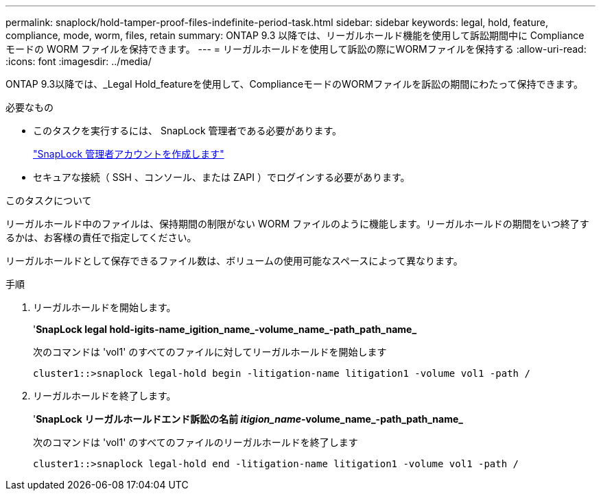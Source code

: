 ---
permalink: snaplock/hold-tamper-proof-files-indefinite-period-task.html 
sidebar: sidebar 
keywords: legal, hold, feature, compliance, mode, worm, files, retain 
summary: ONTAP 9.3 以降では、リーガルホールド機能を使用して訴訟期間中に Compliance モードの WORM ファイルを保持できます。 
---
= リーガルホールドを使用して訴訟の際にWORMファイルを保持する
:allow-uri-read: 
:icons: font
:imagesdir: ../media/


[role="lead"]
ONTAP 9.3以降では、_Legal Hold_featureを使用して、ComplianceモードのWORMファイルを訴訟の期間にわたって保持できます。

.必要なもの
* このタスクを実行するには、 SnapLock 管理者である必要があります。
+
link:create-compliance-administrator-account-task.html["SnapLock 管理者アカウントを作成します"]

* セキュアな接続（ SSH 、コンソール、または ZAPI ）でログインする必要があります。


.このタスクについて
リーガルホールド中のファイルは、保持期間の制限がない WORM ファイルのように機能します。リーガルホールドの期間をいつ終了するかは、お客様の責任で指定してください。

リーガルホールドとして保存できるファイル数は、ボリュームの使用可能なスペースによって異なります。

.手順
. リーガルホールドを開始します。
+
'*SnapLock legal hold-igits-name_igition_name_-volume_name_-path_path_name_*

+
次のコマンドは 'vol1' のすべてのファイルに対してリーガルホールドを開始します

+
[listing]
----
cluster1::>snaplock legal-hold begin -litigation-name litigation1 -volume vol1 -path /
----
. リーガルホールドを終了します。
+
'*SnapLock リーガルホールドエンド訴訟の名前 _itigion_name_-volume_name_-path_path_name_*

+
次のコマンドは 'vol1' のすべてのファイルのリーガルホールドを終了します

+
[listing]
----
cluster1::>snaplock legal-hold end -litigation-name litigation1 -volume vol1 -path /
----

